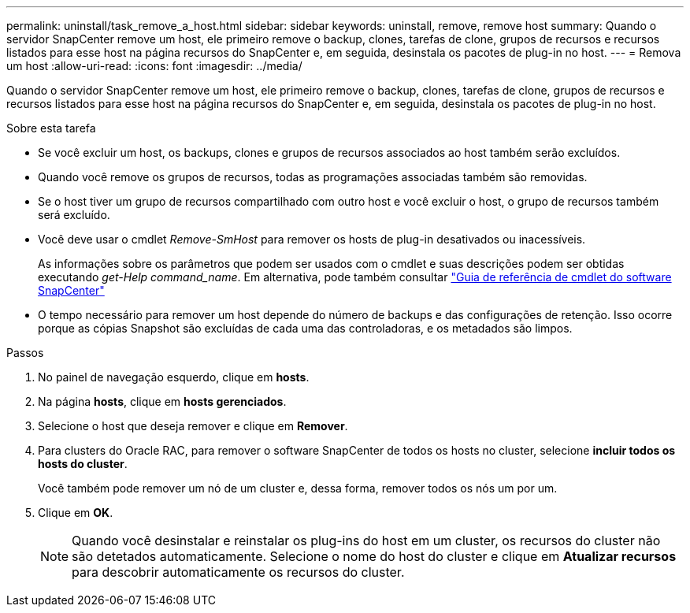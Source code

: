 ---
permalink: uninstall/task_remove_a_host.html 
sidebar: sidebar 
keywords: uninstall, remove, remove host 
summary: Quando o servidor SnapCenter remove um host, ele primeiro remove o backup, clones, tarefas de clone, grupos de recursos e recursos listados para esse host na página recursos do SnapCenter e, em seguida, desinstala os pacotes de plug-in no host. 
---
= Remova um host
:allow-uri-read: 
:icons: font
:imagesdir: ../media/


[role="lead"]
Quando o servidor SnapCenter remove um host, ele primeiro remove o backup, clones, tarefas de clone, grupos de recursos e recursos listados para esse host na página recursos do SnapCenter e, em seguida, desinstala os pacotes de plug-in no host.

.Sobre esta tarefa
* Se você excluir um host, os backups, clones e grupos de recursos associados ao host também serão excluídos.
* Quando você remove os grupos de recursos, todas as programações associadas também são removidas.
* Se o host tiver um grupo de recursos compartilhado com outro host e você excluir o host, o grupo de recursos também será excluído.
* Você deve usar o cmdlet _Remove-SmHost_ para remover os hosts de plug-in desativados ou inacessíveis.
+
As informações sobre os parâmetros que podem ser usados com o cmdlet e suas descrições podem ser obtidas executando _get-Help command_name_. Em alternativa, pode também consultar https://library.netapp.com/ecm/ecm_download_file/ECMLP2886205["Guia de referência de cmdlet do software SnapCenter"^]

* O tempo necessário para remover um host depende do número de backups e das configurações de retenção. Isso ocorre porque as cópias Snapshot são excluídas de cada uma das controladoras, e os metadados são limpos.


.Passos
. No painel de navegação esquerdo, clique em *hosts*.
. Na página *hosts*, clique em *hosts gerenciados*.
. Selecione o host que deseja remover e clique em *Remover*.
. Para clusters do Oracle RAC, para remover o software SnapCenter de todos os hosts no cluster, selecione *incluir todos os hosts do cluster*.
+
Você também pode remover um nó de um cluster e, dessa forma, remover todos os nós um por um.

. Clique em *OK*.
+

NOTE: Quando você desinstalar e reinstalar os plug-ins do host em um cluster, os recursos do cluster não são detetados automaticamente. Selecione o nome do host do cluster e clique em *Atualizar recursos* para descobrir automaticamente os recursos do cluster.


